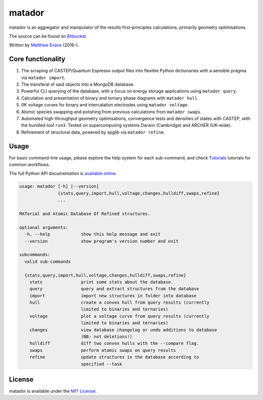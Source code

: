 matador
=======

|Bitbucket Pipelines| |Coverage Status| |Documentation Status|

matador is an aggregator and manipulator of the results first-principles
calculations, primarily geometry optimisations.

The source can be found on `Bitbucket <https://bitbucket.org/ml-evs/matador>`_.

Written by `Matthew Evans <https://www.ml-evs.github.io>`_ (2016-). 


.. figure:: ../img/lipzn.png
   :alt: lipzn.png
   :height: 400px
   :align: center


Core functionality
-------------------

1. The scraping of CASTEP/Quantum Espresso output files into flexible
   Python dictionaries with a sensible pragma via ``matador import``.
2. The transferal of said objects into a MongoDB database.
3. Powerful CLI querying of the database, with a focus on energy storage
   applications using ``matador query``.
4. Calculation and presentation of binary and ternary phase diagrams
   with ``matador hull``.
5. 0K voltage curves for binary and intercalation electrodes using
   ``matador voltage``.
6. Atomic species swapping and polishing from previous calculations from
   ``matador swaps``.
7. Automated high-throughput geometry optimisations, convergence tests
   and densities of states with CASTEP, with the bundled tool ``run3``.
   Tested on supercomputing systems Darwin (Cambridge) and ARCHER
   (UK-wide).
8. Refinement of structural data, powered by spglib via
   ``matador refine``.

Usage
------

For basic command-line usage, please explore the help system for each sub-command, and check `Tutorials <https://matador-db.readthedocs.io/en/latest/tutorials.html>`_ tutorials for common workflows.

The full Python API documentation is `available online <http://matador-db.readthedocs.io/en/latest/modules.html>`_.

.. code-block:: text

    usage: matador [-h] [--version]
                   {stats,query,import,hull,voltage,changes,hulldiff,swaps,refine}
                   ...
    
    MATerial and Atomic Database Of Refined structures.
    
    optional arguments:
      -h, --help            show this help message and exit
      --version             show program's version number and exit
    
    subcommands:
      valid sub-commands
    
      {stats,query,import,hull,voltage,changes,hulldiff,swaps,refine}
        stats               print some stats about the database.
        query               query and extract structures from the database
        import              import new structures in folder into database
        hull                create a convex hull from query results (currently
                            limited to binaries and ternaries)
        voltage             plot a voltage curve from query results (currently
                            limited to binaries and ternaries)
        changes             view database changelog or undo additions to database
                            (NB: not deletions!)
        hulldiff            diff two convex hulls with the --compare flag.
        swaps               perform atomic swaps on query results
        refine              update structures in the database according to
                            specified --task

License
--------

matador is available under the `MIT License <https://bitbucket.org/ml-evs/matador/src/master/LICENSE>`_.

.. |Bitbucket Pipelines| image:: https://img.shields.io/bitbucket/pipelines/ml-evs/matador/master.svg
   :target: https://bitbucket.org/ml-evs/matador/addon/pipelines/home
.. |Coverage Status| image:: https://img.shields.io/codecov/c/bitbucket/ml-evs/matador.svg
   :target: https://codecov.io/bb/ml-evs/matador
.. |Documentation Status| image:: https://readthedocs.org/projects/matador-db/badge/?version=latest
   :target: https://matador-db.readthedocs.io/en/latest/?badge=latest
